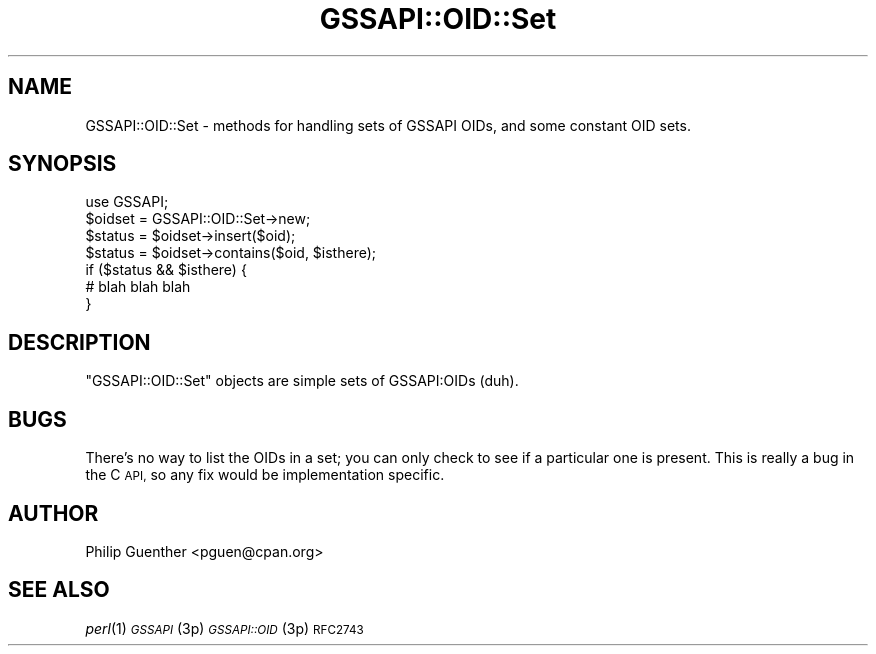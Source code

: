 .\" Automatically generated by Pod::Man 2.28 (Pod::Simple 3.29)
.\"
.\" Standard preamble:
.\" ========================================================================
.de Sp \" Vertical space (when we can't use .PP)
.if t .sp .5v
.if n .sp
..
.de Vb \" Begin verbatim text
.ft CW
.nf
.ne \\$1
..
.de Ve \" End verbatim text
.ft R
.fi
..
.\" Set up some character translations and predefined strings.  \*(-- will
.\" give an unbreakable dash, \*(PI will give pi, \*(L" will give a left
.\" double quote, and \*(R" will give a right double quote.  \*(C+ will
.\" give a nicer C++.  Capital omega is used to do unbreakable dashes and
.\" therefore won't be available.  \*(C` and \*(C' expand to `' in nroff,
.\" nothing in troff, for use with C<>.
.tr \(*W-
.ds C+ C\v'-.1v'\h'-1p'\s-2+\h'-1p'+\s0\v'.1v'\h'-1p'
.ie n \{\
.    ds -- \(*W-
.    ds PI pi
.    if (\n(.H=4u)&(1m=24u) .ds -- \(*W\h'-12u'\(*W\h'-12u'-\" diablo 10 pitch
.    if (\n(.H=4u)&(1m=20u) .ds -- \(*W\h'-12u'\(*W\h'-8u'-\"  diablo 12 pitch
.    ds L" ""
.    ds R" ""
.    ds C` ""
.    ds C' ""
'br\}
.el\{\
.    ds -- \|\(em\|
.    ds PI \(*p
.    ds L" ``
.    ds R" ''
.    ds C`
.    ds C'
'br\}
.\"
.\" Escape single quotes in literal strings from groff's Unicode transform.
.ie \n(.g .ds Aq \(aq
.el       .ds Aq '
.\"
.\" If the F register is turned on, we'll generate index entries on stderr for
.\" titles (.TH), headers (.SH), subsections (.SS), items (.Ip), and index
.\" entries marked with X<> in POD.  Of course, you'll have to process the
.\" output yourself in some meaningful fashion.
.\"
.\" Avoid warning from groff about undefined register 'F'.
.de IX
..
.nr rF 0
.if \n(.g .if rF .nr rF 1
.if (\n(rF:(\n(.g==0)) \{
.    if \nF \{
.        de IX
.        tm Index:\\$1\t\\n%\t"\\$2"
..
.        if !\nF==2 \{
.            nr % 0
.            nr F 2
.        \}
.    \}
.\}
.rr rF
.\" ========================================================================
.\"
.IX Title "GSSAPI::OID::Set 3"
.TH GSSAPI::OID::Set 3 "2008-02-02" "perl v5.22.0" "User Contributed Perl Documentation"
.\" For nroff, turn off justification.  Always turn off hyphenation; it makes
.\" way too many mistakes in technical documents.
.if n .ad l
.nh
.SH "NAME"
GSSAPI::OID::Set \- methods for handling sets of GSSAPI OIDs, and some constant OID sets.
.SH "SYNOPSIS"
.IX Header "SYNOPSIS"
.Vb 1
\&  use GSSAPI;
\&
\&  $oidset = GSSAPI::OID::Set\->new;
\&
\&  $status = $oidset\->insert($oid);
\&  $status = $oidset\->contains($oid, $isthere);
\&  if ($status && $isthere) {
\&    # blah blah blah
\&  }
.Ve
.SH "DESCRIPTION"
.IX Header "DESCRIPTION"
\&\f(CW\*(C`GSSAPI::OID::Set\*(C'\fR objects are simple sets of GSSAPI:OIDs (duh).
.SH "BUGS"
.IX Header "BUGS"
There's no way to list the OIDs in a set; you can only check to see
if a particular one is present.  This is really a bug in the C \s-1API,\s0
so any fix would be implementation specific.
.SH "AUTHOR"
.IX Header "AUTHOR"
Philip Guenther <pguen@cpan.org>
.SH "SEE ALSO"
.IX Header "SEE ALSO"
\&\fIperl\fR\|(1)
\&\s-1\fIGSSAPI\s0\fR\|(3p)
\&\s-1\fIGSSAPI::OID\s0\fR\|(3p)
\&\s-1RFC2743\s0
